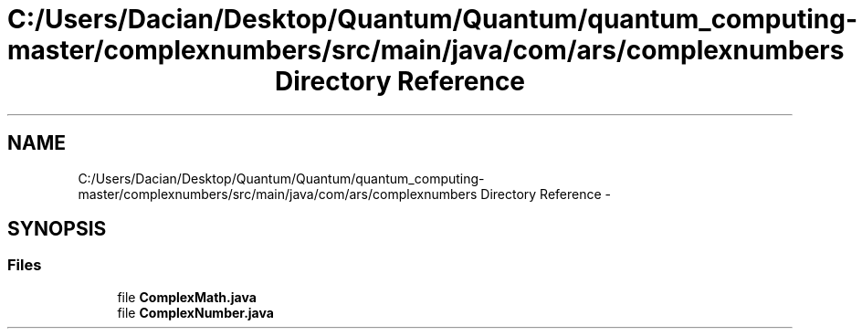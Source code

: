 .TH "C:/Users/Dacian/Desktop/Quantum/Quantum/quantum_computing-master/complexnumbers/src/main/java/com/ars/complexnumbers Directory Reference" 3 "Wed Nov 23 2016" "quantum - computing" \" -*- nroff -*-
.ad l
.nh
.SH NAME
C:/Users/Dacian/Desktop/Quantum/Quantum/quantum_computing-master/complexnumbers/src/main/java/com/ars/complexnumbers Directory Reference \- 
.SH SYNOPSIS
.br
.PP
.SS "Files"

.in +1c
.ti -1c
.RI "file \fBComplexMath\&.java\fP"
.br
.ti -1c
.RI "file \fBComplexNumber\&.java\fP"
.br
.in -1c
